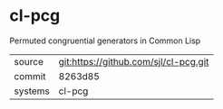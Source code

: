 * cl-pcg

Permuted congruential generators in Common Lisp

|---------+---------------------------------------|
| source  | git:https://github.com/sjl/cl-pcg.git |
| commit  | 8263d85                               |
| systems | cl-pcg                                |
|---------+---------------------------------------|
